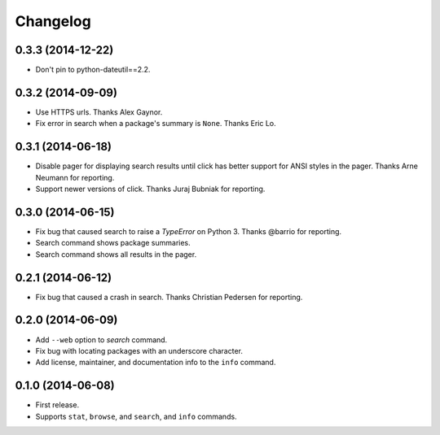 *********
Changelog
*********

0.3.3 (2014-12-22)
==================

- Don't pin to python-dateutil==2.2.

0.3.2 (2014-09-09)
==================

- Use HTTPS urls. Thanks Alex Gaynor.
- Fix error in search when a package's summary is ``None``. Thanks Eric Lo.

0.3.1 (2014-06-18)
==================

- Disable pager for displaying search results until click has better support for ANSI styles in the pager. Thanks Arne Neumann for reporting.
- Support newer versions of click. Thanks Juraj Bubniak for reporting.

0.3.0 (2014-06-15)
==================

- Fix bug that caused search to raise a `TypeError` on Python 3. Thanks @barrio for reporting.
- Search command shows package summaries.
- Search command shows all results in the pager.


0.2.1 (2014-06-12)
==================

- Fix bug that caused a crash in search. Thanks Christian Pedersen for reporting.


0.2.0 (2014-06-09)
==================

- Add ``--web`` option to `search` command.
- Fix bug with locating packages with an underscore character.
- Add license, maintainer, and documentation info to the ``info`` command.


0.1.0 (2014-06-08)
==================

- First release.
- Supports ``stat``, ``browse``, and ``search``, and ``info`` commands.
